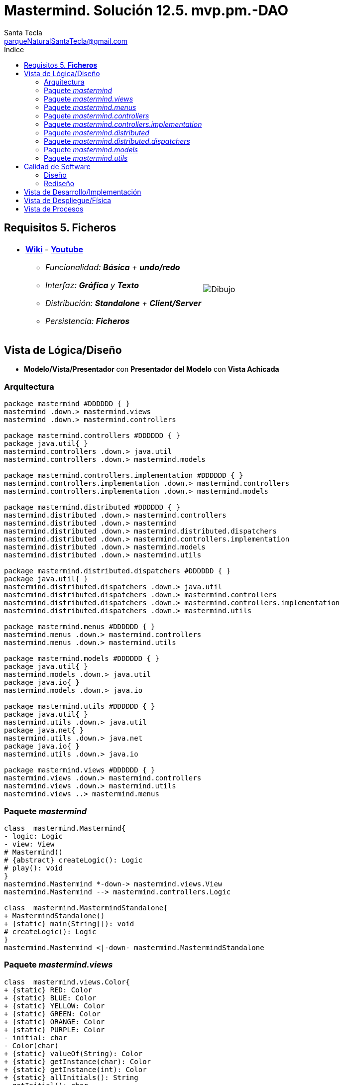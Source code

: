 = Mastermind. Solución 12.5. *mvp.pm.-DAO*
Santa Tecla <parqueNaturalSantaTecla@gmail.com>
:toc-title: Índice
:toc: left

:idprefix:
:idseparator: -
:imagesdir: images

== Requisitos 5. *Ficheros*

[cols="50,50"]
|===

a|
- link:https://en.wikipedia.org/wiki/Mastermind_(board_game)[*Wiki*] - link:https://www.youtube.com/watch?v=2-hTeg2M6GQ[*Youtube*]
* _Funcionalidad: **Básica** + **undo/redo**_
* _Interfaz: [line-through]*Gráfica* y **Texto**_
* _Distribución: **Standalone** + **Client/Server**_
* _Persistencia: [lime-background]#**Ficheros**#_

a|

image::Dibujo.jpg[]

|===


== Vista de Lógica/Diseño

- *Modelo/Vista/Presentador* con *Presentador del Modelo* con *Vista Achicada*

=== Arquitectura

[plantuml,arquitecturaVersion12,svg]

....

package mastermind #DDDDDD { } 
mastermind .down.> mastermind.views
mastermind .down.> mastermind.controllers 

package mastermind.controllers #DDDDDD { } 
package java.util{ }
mastermind.controllers .down.> java.util
mastermind.controllers .down.> mastermind.models

package mastermind.controllers.implementation #DDDDDD { } 
mastermind.controllers.implementation .down.> mastermind.controllers
mastermind.controllers.implementation .down.> mastermind.models

package mastermind.distributed #DDDDDD { } 
mastermind.distributed .down.> mastermind.controllers
mastermind.distributed .down.> mastermind
mastermind.distributed .down.> mastermind.distributed.dispatchers
mastermind.distributed .down.> mastermind.controllers.implementation
mastermind.distributed .down.> mastermind.models
mastermind.distributed .down.> mastermind.utils

package mastermind.distributed.dispatchers #DDDDDD { } 
package java.util{ }
mastermind.distributed.dispatchers .down.> java.util
mastermind.distributed.dispatchers .down.> mastermind.controllers
mastermind.distributed.dispatchers .down.> mastermind.controllers.implementation
mastermind.distributed.dispatchers .down.> mastermind.utils

package mastermind.menus #DDDDDD { } 
mastermind.menus .down.> mastermind.controllers
mastermind.menus .down.> mastermind.utils

package mastermind.models #DDDDDD { } 
package java.util{ }
mastermind.models .down.> java.util
package java.io{ }
mastermind.models .down.> java.io

package mastermind.utils #DDDDDD { } 
package java.util{ }
mastermind.utils .down.> java.util
package java.net{ }
mastermind.utils .down.> java.net
package java.io{ }
mastermind.utils .down.> java.io

package mastermind.views #DDDDDD { } 
mastermind.views .down.> mastermind.controllers
mastermind.views .down.> mastermind.utils
mastermind.views ..> mastermind.menus

....

=== Paquete _mastermind_

[plantuml,mastermindVersion12,svg]

....

class  mastermind.Mastermind{
- logic: Logic
- view: View
# Mastermind()
# {abstract} createLogic(): Logic
# play(): void
}
mastermind.Mastermind *-down-> mastermind.views.View
mastermind.Mastermind --> mastermind.controllers.Logic

class  mastermind.MastermindStandalone{
+ MastermindStandalone()
+ {static} main(String[]): void
# createLogic(): Logic
}
mastermind.Mastermind <|-down- mastermind.MastermindStandalone

....

=== Paquete _mastermind.views_

[plantuml,mastermindViewsVersion12,svg]

....

class  mastermind.views.Color{
+ {static} RED: Color
+ {static} BLUE: Color
+ {static} YELLOW: Color
+ {static} GREEN: Color
+ {static} ORANGE: Color
+ {static} PURPLE: Color
- initial: char
- Color(char)
+ {static} valueOf(String): Color
+ {static} getInstance(char): Color
+ {static} getInstance(int): Color
+ {static} allInitials(): String
~ getInitial(): char
}
mastermind.views.Color ..> mastermind.views.Color

class  mastermind.views.Error{
+ {static} DUPLICATED: Error
+ {static} WRONG_CHARACTERS: Error
+ {static} WRONG_LENGTH: Error
- message: String
- Error(String)
+ {static} valueOf(String): Error
~ getMessage(): String
}
mastermind.views.Error ..> mastermind.views.Error
mastermind.views.Error ..> mastermind.views.Color

class  mastermind.views.GameView{
~ gameController: GameController
~ GameView(GameController)
~ writeln(): void
}
mastermind.utils.WithConsoleView <|-down- mastermind.views.GameView
mastermind.views.GameView *-down-> mastermind.controllers.GameController
mastermind.views.GameView *-down-> mastermind.views.SecretCombinationView
mastermind.views.GameView *-down-> mastermind.views.ProposedCombinationView
mastermind.views.GameView *-down-> mastermind.views.ResultView
mastermind.views.GameView ..> mastermind.views.Message

class  mastermind.views.Message{
+ {static} TURN: Message
+ {static} SECRET: Message
+ {static} RESUME: Message
+ {static} SAVE: Message
+ {static} RESULT: Message
+ {static} PROPOSED_COMBINATION: Message
+ {static} TITLE: Message
+ {static} WINNER: Message
+ {static} LOOSER: Message
+ {static} OPTION: Message
+ {static} PROPOSE_COMMAND: Message
+ {static} UNDO_COMMAND: Message
+ {static} REDO_COMMAND: Message
+ {static} NEWGAME_COMMAND: Message
+ {static} EXIT_COMMAND: Message
+ {static} OPENGAME_COMMAND: Message
+ {static} NAME: Message
- message: String
- Message(String)
+ {static} valueOf(String): Message
+ getMessage(): String
}
mastermind.views.Message ..> mastermind.views.Message

class  mastermind.views.PlayView{
~ PlayView()
~ interact(PlayController): void
}
mastermind.utils.WithConsoleView <|-down- mastermind.views.PlayView
mastermind.views.PlayView ..> mastermind.controllers.PlayController
mastermind.views.PlayView ..> mastermind.views.GameView
mastermind.views.PlayView..> mastermind.views.Message

class  mastermind.views.ProposedCombinationView{
- {static} ERROR_CODE: int
~ ProposedCombinationView()
~ write(int[]): void
~ read(): int[]
}
mastermind.utils.WithConsoleView <|-down- mastermind.views.ProposedCombinationView
mastermind.views.ProposedCombinationView..> mastermind.views.Color
mastermind.views.ProposedCombinationView..> mastermind.views.Message

class  mastermind.views.ResultView{
~ ResultView()
~ writeln(int[]): void
}
mastermind.utils.WithConsoleView <|-down- mastermind.views.ResultView
mastermind.views.ResultView..> mastermind.views.Message

class  mastermind.views.ResumeView{
~ ResumeView()
~ interact(ResumeController): void
}
mastermind.views.ResumeView ..> mastermind.controllers.ResumeController
mastermind.views.ResumeView..> mastermind.views.Message

class  mastermind.views.SaveView{
~ SaveView()
~ interact(SaveController): void
}
mastermind.utils.WithConsoleView <|-down- mastermind.views.SaveView
mastermind.views.SaveView ..> mastermind.controllers.SaveController
mastermind.views.SaveView..> mastermind.views.Message

class  mastermind.views.SecretCombinationView{
~ SecretCombinationView()
~ writeln(int): void
}
mastermind.utils.WithConsoleView <|-down- mastermind.views.SecretCombinationView
mastermind.views.SecretCombinationView..> mastermind.views.Message

class  mastermind.views.StartView{
~ StartView()
~ interact(StartController): void
}
mastermind.utils.WithConsoleView <|-down- mastermind.views.StartView
mastermind.views.StartView ..> mastermind.controllers.StartController
mastermind.views.StartView..> mastermind.views.Message

class  mastermind.views.View{
- startView: StartView
- playView: PlayView
- saveView: SaveView
- resumeView: ResumeView
+ View()
+ visit(PlayController): void
+ visit(SaveController): void
+ visit(ResumeController): void
+ visit(StartController): void
+ interact(AcceptorController): void
}
mastermind.controllers.ControllersVisitor <|-down- mastermind.views.View
mastermind.views.View *-down-> mastermind.views.PlayView
mastermind.views.View *-down-> mastermind.views.StartView
mastermind.views.View *-down-> mastermind.views.SaveView
mastermind.views.View *-down-> mastermind.views.ResumeView
mastermind.views.View ..> mastermind.controllers.AcceptorController

....

=== Paquete _mastermind.menus_

[plantuml,mastermindMenu,svg]

....

class  mastermind.menus.Command{
# acceptorController: AcceptorController
# Command(AcceptorController, String)
}
mastermind.utils.Command <|-down- mastermind.menus.Command
mastermind.menus.Command *-down-> mastermind.controllers.AcceptorController

class  mastermind.menus.ExitCommand{
# ExitCommand(PlayController)
# execute(): void
# isActive(): boolean
}
mastermind.menus.Command <|-down- mastermind.menus.ExitCommand
mastermind.menus.ExitCommand ..> mastermind.controllers.PlayController

class  mastermind.menus.GameSelectCommand{
# GameSelectCommand(StartController, String)
# execute(): void
# isActive(): boolean
}
mastermind.menus.Command <|-down- mastermind.menus.GameSelectCommand
mastermind.menus.GameSelectCommand ..> mastermind.controllers.StartController

class  mastermind.menus.GameSelectMenu{
~ GameSelectMenu(StartController)
}
mastermind.utils.Menu <|-down- mastermind.menus.GameSelectMenu
mastermind.menus.GameSelectMenu ..> mastermind.controllers.StartController
mastermind.menus.GameSelectMenu *-down-> mastermind.menus.GameSelectCommand

class  mastermind.menus.NewGameCommand{
# NewGameCommand(StartController)
# execute(): void
# isActive(): boolean
}
mastermind.menus.Command <|-down- mastermind.menus.NewGameCommand
mastermind.menus.NewGameCommand ..> mastermind.controllers.StartController

class  mastermind.menus.OpenGameCommand{
# OpenGameCommand(StartController)
# execute(): void
# isActive(): boolean
}
mastermind.menus.Command <|-down- mastermind.menus.OpenGameCommand
mastermind.menus.OpenGameCommand ..> mastermind.controllers.StartController

class  mastermind.menus.PlayMenu{
+ PlayMenu(PlayController)
}
mastermind.utils.Menu <|-down- mastermind.menus.PlayMenu
mastermind.menus.PlayMenu ..> mastermind.controllers.PlayController
mastermind.menus.PlayMenu*-down-> mastermind.menus.RedoCommand
mastermind.menus.PlayMenu*-down-> mastermind.menus.UndoCommand
mastermind.menus.PlayMenu*-down-> mastermind.menus.ProposeCommand
mastermind.menus.PlayMenu*-down-> mastermind.menus.ExitCommand

class  mastermind.menus.ProposeCommand{
~ ProposeCommand(PlayController)
# execute(): void
# isActive(): boolean
}
mastermind.menus.Command <|-down- mastermind.menus.ProposeCommand
mastermind.menus.ProposeCommand ..> mastermind.controllers.PlayController

class  mastermind.menus.RedoCommand{
~ RedoCommand(PlayController)
# execute(): void
# isActive(): boolean
}
mastermind.menus.Command <|-down- mastermind.menus.RedoCommand
mastermind.menus.RedoCommand ..> mastermind.controllers.PlayController

class  mastermind.menus.StartMenu{
+ StartMenu(StartController)
}
mastermind.utils.Menu <|-down- mastermind.menus.StartMenu
mastermind.menus.StartMenu ..> mastermind.controllers.StartController
mastermind.menus.StartMenu*-down-> mastermind.menus.NewGameCommand
mastermind.menus.StartMenu*-down-> mastermind.menus.OpenGameCommand

class  mastermind.menus.UndoCommand{
~ UndoCommand(PlayController)
# execute(): void
# isActive(): boolean
}
mastermind.menus.Command <|-down- mastermind.menus.UndoCommand
mastermind.menus.UndoCommand ..> mastermind.controllers.PlayController

....

=== Paquete _mastermind.controllers_

[plantuml,mastermindControllers,svg]

....

class  mastermind.controllers.AcceptorController{
~ AcceptorController(Session)
+ {abstract} accept(ControllersVisitor): void
}
mastermind.controllers.Controller <|-down- mastermind.controllers.AcceptorController
mastermind.controllers.AcceptorController ..> mastermind.controllers.ControllersVisitor

class  mastermind.controllers.Controller{
# session: Session
~ Controller(Session)
+ getName(): String
+ setName(String): void
+ getWidth(): int
+ getValueState(): StateValue
}
mastermind.controllers.Controller *-down-> mastermind.models.Session
mastermind.controllers.Controller ..> mastermind.models.StateValue

class  mastermind.controllers.ControllersVisitor{
+ {abstract} visit(ResumeController): void
+ {abstract} visit(SaveController): void
+ {abstract} visit(PlayController): void
+ {abstract} visit(StartController): void
}
mastermind.controllers.ControllersVisitor ..> mastermind.controllers.ResumeController
mastermind.controllers.ControllersVisitor ..> mastermind.controllers.SaveController
mastermind.controllers.ControllersVisitor ..> mastermind.controllers.StartController
mastermind.controllers.ControllersVisitor ..> mastermind.controllers.PlayController

class  mastermind.controllers.ExitController{
+ ExitController(Session)
+ next(): void
}
mastermind.controllers.Controller <|-down- mastermind.controllers.ExitController

class  mastermind.controllers.GameController{
~ GameController(Session)
+ {abstract} accept(ControllersVisitor): void
+ {abstract} getAllCodes(): int[][][]
+ {abstract} isWinner(): boolean
+ {abstract} isLooser(): boolean
+ {abstract} getTurn(): int
}
mastermind.controllers.AcceptorController <|-down- mastermind.controllers.GameController
mastermind.controllers.GameController ..> mastermind.models.Session

class  mastermind.controllers.Logic{
# session: Session
# acceptorControllers: Map<StateValue, AcceptorController>
# Logic()
+ getController(): AcceptorController
}
mastermind.controllers.Logic *-down-> mastermind.models.Session
mastermind.controllers.Logic *-down-> mastermind.models.StateValue
mastermind.controllers.Logic *-down-> java.util.Map
mastermind.controllers.Logic --> mastermind.controllers.AcceptorController

class  mastermind.controllers.PlayController{
# PlayController(Session)
+ {abstract} next(): void
+ accept(ControllersVisitor): void
+ {abstract} proposeCombination(int[]): int
+ {abstract} redo(): void
+ {abstract} undoable(): boolean
+ {abstract} redoable(): boolean
+ {abstract} undo(): void
}
mastermind.controllers.GameController <|-down- mastermind.controllers.PlayController
mastermind.controllers.PlayController ..> mastermind.controllers.ControllersVisitor

class  mastermind.controllers.ProposalController{
+ {static} NO_ERROR: int
+ ProposalController(Session)
+ proposeCombination(int[]): int
+ getAllCodes(): int[][][]
+ isWinner(): boolean
+ isLooser(): boolean
+ getTurn(): int
}
mastermind.controllers.Controller <|-down- mastermind.controllers.ProposalController

class  mastermind.controllers.RedoController{
+ RedoController(Session)
+ redo(): void
+ redoable(): boolean
}
mastermind.controllers.Controller <|-down- mastermind.controllers.RedoController

class  mastermind.controllers.ResumeController{
+ ResumeController(Session)
+ accept(ControllersVisitor): void
+ {abstract} resume(boolean): void
}
mastermind.controllers.AcceptorController <|-down- mastermind.controllers.ResumeController
mastermind.controllers.ResumeController ..> mastermind.models.Session

class  mastermind.controllers.SaveController{
+ SaveController(Session)
+ {abstract} next(): void
+ accept(ControllersVisitor): void
+ {abstract} save(): void
+ {abstract} save(String): void
+ {abstract} exists(String): boolean
+ {abstract} hasName(): boolean
}
mastermind.controllers.AcceptorController <|-down- mastermind.controllers.SaveController
mastermind.controllers.SaveController ..> mastermind.models.Session

class  mastermind.controllers.StartController{
+ StartController(Session)
+ accept(ControllersVisitor): void
+ {abstract} start(): void
+ {abstract} start(String): void
+ {abstract} getGamesNames(): String[]
}
mastermind.controllers.GameController <|-down- mastermind.controllers.StartController
mastermind.controllers.StartController ..> mastermind.controllers.ControllersVisitor

class  mastermind.controllers.UndoController{
+ UndoController(Session)
+ undoable(): boolean
+ undo(): void
}
mastermind.controllers.Controller <|-down- mastermind.controllers.UndoController

....

=== Paquete _mastermind.controllers.implementation_

[plantuml,mastermindControllersImplementation,svg]

....

class  mastermind.controllers.implementation.LogicImplementation{
# startControllerImplementation: StartControllerImplementation
# playControllerImplementation: PlayControllerImplementation
# saveControllerImplementation: SaveControllerImplementation
# resumeControllerImplementation: ResumeControllerImplementation
+ LogicImplementation()
}
mastermind.controllers.Logic <|-down- mastermind.controllers.implementation.LogicImplementation
mastermind.controllers.implementation.LogicImplementation *-down-> mastermind.controllers.implementation.SaveControllerImplementation
mastermind.controllers.implementation.LogicImplementation *-down-> mastermind.controllers.implementation.StartControllerImplementation
mastermind.controllers.implementation.LogicImplementation *-down-> mastermind.controllers.implementation.ResumeControllerImplementation
mastermind.controllers.implementation.LogicImplementation *-down-> mastermind.controllers.implementation.PlayControllerImplementation

class  mastermind.controllers.implementation.PlayControllerImplementation{
- proposalController: ProposalController
- undoController: UndoController
- redoController: RedoController
- exitController: ExitController
~ PlayControllerImplementation(Session)
+ next(): void
+ proposeCombination(int[]): int
+ redo(): void
+ getAllCodes(): int[][][]
+ undoable(): boolean
+ isWinner(): boolean
+ redoable(): boolean
+ isLooser(): boolean
+ getTurn(): int
+ undo(): void
}
mastermind.controllers.PlayController <|-down- mastermind.controllers.implementation.PlayControllerImplementation
mastermind.controllers.implementation.PlayControllerImplementation *-down-> mastermind.controllers.RedoController
mastermind.controllers.implementation.PlayControllerImplementation *-down-> mastermind.controllers.UndoController
mastermind.controllers.implementation.PlayControllerImplementation *-down-> mastermind.controllers.ProposalController
mastermind.controllers.implementation.PlayControllerImplementation *-down-> mastermind.controllers.ExitController
mastermind.controllers.implementation.PlayControllerImplementation ..> mastermind.models.Session

class  mastermind.controllers.implementation.ResumeControllerImplementation{
~ ResumeControllerImplementation(Session)
+ resume(boolean): void
}
mastermind.controllers.ResumeController <|-down- mastermind.controllers.implementation.ResumeControllerImplementation

class  mastermind.controllers.implementation.SaveControllerImplementation{
~ SaveControllerImplementation(Session)
+ next(): void
+ save(): void
+ save(String): void
+ exists(String): boolean
+ hasName(): boolean
}
mastermind.controllers.SaveController <|-down- mastermind.controllers.implementation.SaveControllerImplementation

class  mastermind.controllers.implementation.StartControllerImplementation{
~ StartControllerImplementation(Session)
+ start(String): void
+ start(): void
+ getGamesNames(): String[]
+ getAllCodes(): int[][][]
+ isWinner(): boolean
+ isLooser(): boolean
+ getTurn(): int
}
mastermind.controllers.StartController <|-down- mastermind.controllers.implementation.StartControllerImplementation
mastermind.controllers.implementation.StartControllerImplementation ..> mastermind.models.Session

....

=== Paquete _mastermind.distributed_

[plantuml,mastermindDistributed,svg]

....

class  mastermind.distributed.FrameType{
+ {static} START: FrameType
+ {static} STATE: FrameType
+ {static} UNDO: FrameType
+ {static} REDO: FrameType
+ {static} UNDOABLE: FrameType
+ {static} REDOABLE: FrameType
+ {static} WINNER: FrameType
+ {static} LOOSER: FrameType
+ {static} TURN: FrameType
+ {static} ALLCODES: FrameType
+ {static} PROPOSECOMBINATION: FrameType
+ {static} WIDTH: FrameType
+ {static} RESUME: FrameType
+ {static} EXISTS: FrameType
+ {static} HAS_NAME: FrameType
+ {static} SAVE: FrameType
+ {static} NEXT: FrameType
+ {static} CLOSE: FrameType
+ {static} START_NAME: FrameType
+ {static} TITLES: FrameType
+ {static} GET_TITLE: FrameType
+ {static} SET_TITLE: FrameType
+ {static} SAVE_NAMED: FrameType
- FrameType()
+ {static} valueOf(String): FrameType
+ {static} parser(String): FrameType
}
mastermind.distributed.FrameType ..> mastermind.distributed.FrameType

class  mastermind.distributed.LogicImplementationServer{
+ LogicImplementationServer()
+ createDispatchers(DispatcherPrototype): void
}
mastermind.controllers.implementation.LogicImplementation <|-down- mastermind.distributed.LogicImplementationServer
mastermind.distributed.LogicImplementationServer ..> mastermind.distributed.dispatchers.DispatcherPrototype

class  mastermind.distributed.LogicProxy{
- tcpip: TCPIP
+ LogicProxy()
+ close(): void
}
mastermind.controllers.Logic <|-down- mastermind.distributed.LogicProxy
mastermind.distributed.LogicProxy *-down-> mastermind.utils.TCPIP
mastermind.distributed.LogicProxy *-down-> mastermind.distributed.SessionProxy
mastermind.distributed.LogicProxy *-down-> mastermind.distributed.StartControllerProxy
mastermind.distributed.LogicProxy *-down-> mastermind.distributed.PlayControllerProxy
mastermind.distributed.LogicProxy *-down-> mastermind.distributed.SaveControllerProxy
mastermind.distributed.LogicProxy *-down-> mastermind.distributed.ResumeControllerProxy

class  mastermind.distributed.MastermindClient{
- logicProxy: LogicProxy
+ MastermindClient()
+ {static} main(String[]): void
# createLogic(): Logic
# play(): void
}
mastermind.Mastermind <|-down- mastermind.distributed.MastermindClient
mastermind.distributed.MastermindClient *-down-> mastermind.distributed.LogicProxy

class  mastermind.distributed.MastermindServer{
- dispatcherPrototype: DispatcherPrototype
- logic: LogicImplementationServer
- MastermindServer()
+ {static} main(String[]): void
- serve(): void
}
mastermind.distributed.MastermindServer *-down-> mastermind.distributed.LogicImplementationServer
mastermind.distributed.MastermindServer *-down-> mastermind.distributed.dispatchers.DispatcherPrototype

class  mastermind.distributed.PlayControllerProxy{
- tcpip: TCPIP
~ PlayControllerProxy(TCPIP, Session)
+ next(): void
+ proposeCombination(int[]): int
+ redo(): void
+ getAllCodes(): int[][][]
+ undoable(): boolean
+ isWinner(): boolean
+ redoable(): boolean
+ isLooser(): boolean
+ getTurn(): int
+ undo(): void
}
mastermind.controllers.PlayController <|-down- mastermind.distributed.PlayControllerProxy
mastermind.distributed.PlayControllerProxy *-down-> mastermind.utils.TCPIP
mastermind.distributed.PlayControllerProxy ..> mastermind.models.Session

class  mastermind.distributed.ResumeControllerProxy{
- tcpip: TCPIP
~ ResumeControllerProxy(TCPIP, Session)
+ resume(boolean): void
}
mastermind.controllers.ResumeController <|-down- mastermind.distributed.ResumeControllerProxy
mastermind.distributed.ResumeControllerProxy *-down-> mastermind.utils.TCPIP

class  mastermind.distributed.SaveControllerProxy{
- tcpip: TCPIP
~ SaveControllerProxy(TCPIP, Session)
+ next(): void
+ save(): void
+ save(String): void
+ exists(String): boolean
+ hasName(): boolean
}
mastermind.controllers.SaveController <|-down- mastermind.distributed.SaveControllerProxy
mastermind.distributed.SaveControllerProxy *-down-> mastermind.utils.TCPIP

class  mastermind.distributed.SessionProxy{
- tcpip: TCPIP
~ SessionProxy(TCPIP)
+ getName(): String
+ setName(String): void
+ getWidth(): int
+ getValueState(): StateValue
}
mastermind.models.Session <|-down- mastermind.distributed.SessionProxy
mastermind.distributed.SessionProxy *-down-> mastermind.utils.TCPIP

class  mastermind.distributed.StartControllerProxy{
- tcpip: TCPIP
~ StartControllerProxy(Session, TCPIP)
+ start(String): void
+ start(): void
+ getGamesNames(): String[]
+ getAllCodes(): int[][][]
+ isWinner(): boolean
+ isLooser(): boolean
+ getTurn(): int
}
mastermind.controllers.StartController <|-down- mastermind.distributed.StartControllerProxy
mastermind.distributed.StartControllerProxy *-down-> mastermind.utils.TCPIP
mastermind.distributed.StartControllerProxy ..> mastermind.models.Session

....

=== Paquete _mastermind.distributed.dispatchers_

[plantuml,mastermindDistributedDispatchers,svg]

....

class  mastermind.distributed.dispatchers.AllCodesDispatcher{
+ AllCodesDispatcher(PlayControllerImplementation)
+ dispatch(): void
}
mastermind.distributed.dispatchers.Dispatcher <|-down- mastermind.distributed.dispatchers.AllCodesDispatcher
mastermind.distributed.dispatchers.AllCodesDispatcher ..> mastermind.controllers.implementation.PlayControllerImplementation

class  mastermind.distributed.dispatchers.Dispatcher{
# acceptorController: AcceptorController
# tcpip: TCPIP
+ Dispatcher(AcceptorController)
+ {abstract} dispatch(): void
+ associate(TCPIP): void
}
mastermind.distributed.dispatchers.Dispatcher *-down-> mastermind.controllers.AcceptorController
mastermind.distributed.dispatchers.Dispatcher --> mastermind.utils.TCPIP

class  mastermind.distributed.dispatchers.DispatcherPrototype{
- tcpip: TCPIP
- dispatcherMap: Map<FrameType, Dispatcher>
+ DispatcherPrototype()
+ add(Dispatcher, FrameType): void
+ dispatch(FrameType): void
+ serve(): void
}
mastermind.distributed.dispatchers.DispatcherPrototype *-down-> java.util.Map
mastermind.distributed.dispatchers.DispatcherPrototype *-down-> mastermind.utils.TCPIP
mastermind.distributed.dispatchers.DispatcherPrototype --> mastermind.distributed.dispatchers.Dispatcher
mastermind.distributed.dispatchers.DispatcherPrototype --> mastermind.distributed.FrameType

class  mastermind.distributed.dispatchers.ExistsDispatcher{
+ ExistsDispatcher(SaveControllerImplementation)
+ dispatch(): void
}
mastermind.distributed.dispatchers.Dispatcher <|-down- mastermind.distributed.dispatchers.ExistsDispatcher
mastermind.distributed.dispatchers.ExistsDispatcher ..> mastermind.controllers.implementation.SaveControllerImplementation

class  mastermind.distributed.dispatchers.GetTitleDispatcher{
+ GetTitleDispatcher(SaveControllerImplementation)
+ dispatch(): void
}
mastermind.distributed.dispatchers.Dispatcher <|-down- mastermind.distributed.dispatchers.GetTitleDispatcher
mastermind.distributed.dispatchers.GetTitleDispatcher ..> mastermind.controllers.implementation.SaveControllerImplementation

class  mastermind.distributed.dispatchers.HasNameDispatcher{
+ HasNameDispatcher(SaveControllerImplementation)
+ dispatch(): void
}
mastermind.distributed.dispatchers.Dispatcher <|-down- mastermind.distributed.dispatchers.HasNameDispatcher
mastermind.distributed.dispatchers.HasNameDispatcher ..> mastermind.controllers.implementation.SaveControllerImplementation

class  mastermind.distributed.dispatchers.LooserDispatcher{
+ LooserDispatcher(PlayControllerImplementation)
+ dispatch(): void
}
mastermind.distributed.dispatchers.Dispatcher <|-down- mastermind.distributed.dispatchers.LooserDispatcher
mastermind.distributed.dispatchers.LooserDispatcher ..> mastermind.controllers.implementation.PlayControllerImplementation

class  mastermind.distributed.dispatchers.NextDispatcher{
+ NextDispatcher(PlayControllerImplementation)
+ dispatch(): void
}
mastermind.distributed.dispatchers.Dispatcher <|-down- mastermind.distributed.dispatchers.NextDispatcher
mastermind.distributed.dispatchers.NextDispatcher ..> mastermind.controllers.implementation.PlayControllerImplementation

class  mastermind.distributed.dispatchers.ProposeCombinationDispatcher{
+ ProposeCombinationDispatcher(PlayControllerImplementation)
+ dispatch(): void
}
mastermind.distributed.dispatchers.Dispatcher <|-down- mastermind.distributed.dispatchers.ProposeCombinationDispatcher
mastermind.distributed.dispatchers.ProposeCombinationDispatcher ..> mastermind.controllers.implementation.PlayControllerImplementation

class  mastermind.distributed.dispatchers.RedoableDispatcher{
+ RedoableDispatcher(PlayControllerImplementation)
+ dispatch(): void
}
mastermind.distributed.dispatchers.Dispatcher <|-down- mastermind.distributed.dispatchers.RedoableDispatcher
mastermind.distributed.dispatchers.RedoableDispatcher ..> mastermind.controllers.implementation.PlayControllerImplementation

class  mastermind.distributed.dispatchers.RedoDispatcher{
+ RedoDispatcher(PlayControllerImplementation)
+ dispatch(): void
}
mastermind.distributed.dispatchers.Dispatcher <|-down- mastermind.distributed.dispatchers.RedoDispatcher
mastermind.distributed.dispatchers.RedoDispatcher ..> mastermind.controllers.implementation.PlayControllerImplementation

class  mastermind.distributed.dispatchers.ResumeDispatcher{
+ ResumeDispatcher(ResumeControllerImplementation)
+ dispatch(): void
}
mastermind.distributed.dispatchers.Dispatcher <|-down- mastermind.distributed.dispatchers.ResumeDispatcher
mastermind.distributed.dispatchers.ResumeDispatcher ..> mastermind.controllers.implementation.ResumeControllerImplementation

class  mastermind.distributed.dispatchers.SaveDispatcher{
+ SaveDispatcher(SaveControllerImplementation)
+ dispatch(): void
}
mastermind.distributed.dispatchers.Dispatcher <|-down- mastermind.distributed.dispatchers.SaveDispatcher
mastermind.distributed.dispatchers.SaveDispatcher ..> mastermind.controllers.implementation.SaveControllerImplementation

class  mastermind.distributed.dispatchers.SaveNamedDispatcher{
+ SaveNamedDispatcher(SaveControllerImplementation)
+ dispatch(): void
}
mastermind.distributed.dispatchers.Dispatcher <|-down- mastermind.distributed.dispatchers.SaveNamedDispatcher
mastermind.distributed.dispatchers.SaveNamedDispatcher ..> mastermind.controllers.implementation.SaveControllerImplementation

class  mastermind.distributed.dispatchers.SetTitleDispatcher{
+ SetTitleDispatcher(SaveControllerImplementation)
+ dispatch(): void
}
mastermind.distributed.dispatchers.Dispatcher <|-down- mastermind.distributed.dispatchers.SetTitleDispatcher
mastermind.distributed.dispatchers.SetTitleDispatcher ..> mastermind.controllers.implementation.SaveControllerImplementation

class  mastermind.distributed.dispatchers.StartDispatcher{
+ StartDispatcher(StartControllerImplementation)
+ dispatch(): void
}
mastermind.distributed.dispatchers.Dispatcher <|-down- mastermind.distributed.dispatchers.StartDispatcher
mastermind.distributed.dispatchers.StartDispatcher ..> mastermind.controllers.implementation.StartControllerImplementation

class  mastermind.distributed.dispatchers.StartNameDispatcher{
+ StartNameDispatcher(StartControllerImplementation)
+ dispatch(): void
}
mastermind.distributed.dispatchers.Dispatcher <|-down- mastermind.distributed.dispatchers.StartNameDispatcher
mastermind.distributed.dispatchers.StartNameDispatcher ..> mastermind.controllers.implementation.StartControllerImplementation

class  mastermind.distributed.dispatchers.StateDispatcher{
+ StateDispatcher(PlayControllerImplementation)
+ dispatch(): void
}
mastermind.distributed.dispatchers.Dispatcher <|-down- mastermind.distributed.dispatchers.StateDispatcher
mastermind.distributed.dispatchers.StateDispatcher ..> mastermind.controllers.implementation.PlayControllerImplementation

class  mastermind.distributed.dispatchers.TitlesDispatcher{
+ TitlesDispatcher(StartControllerImplementation)
+ dispatch(): void
}
mastermind.distributed.dispatchers.Dispatcher <|-down- mastermind.distributed.dispatchers.TitlesDispatcher
mastermind.distributed.dispatchers.TitlesDispatcher ..> mastermind.controllers.implementation.StartControllerImplementation

class  mastermind.distributed.dispatchers.TurnDispatcher{
+ TurnDispatcher(PlayControllerImplementation)
+ dispatch(): void
}
mastermind.distributed.dispatchers.Dispatcher <|-down- mastermind.distributed.dispatchers.TurnDispatcher
mastermind.distributed.dispatchers.TurnDispatcher ..> mastermind.controllers.implementation.PlayControllerImplementation

class  mastermind.distributed.dispatchers.UndoableDispatcher{
+ UndoableDispatcher(PlayControllerImplementation)
+ dispatch(): void
}
mastermind.distributed.dispatchers.Dispatcher <|-down- mastermind.distributed.dispatchers.UndoableDispatcher
mastermind.distributed.dispatchers.UndoableDispatcher ..> mastermind.controllers.implementation.PlayControllerImplementation

class  mastermind.distributed.dispatchers.UndoDispatcher{
+ UndoDispatcher(PlayControllerImplementation)
+ dispatch(): void
}
mastermind.distributed.dispatchers.Dispatcher <|-down- mastermind.distributed.dispatchers.UndoDispatcher
mastermind.distributed.dispatchers.UndoDispatcher ..> mastermind.controllers.implementation.PlayControllerImplementation

class  mastermind.distributed.dispatchers.WidthDispatcher{
+ WidthDispatcher(PlayControllerImplementation)
+ dispatch(): void
}
mastermind.distributed.dispatchers.Dispatcher <|-down- mastermind.distributed.dispatchers.WidthDispatcher
mastermind.distributed.dispatchers.WidthDispatcher ..> mastermind.controllers.implementation.PlayControllerImplementation

class  mastermind.distributed.dispatchers.WinnerDispatcher{
+ WinnerDispatcher(PlayControllerImplementation)
+ dispatch(): void
}
mastermind.distributed.dispatchers.Dispatcher <|-down- mastermind.distributed.dispatchers.WinnerDispatcher
mastermind.distributed.dispatchers.WinnerDispatcher ..> mastermind.controllers.implementation.PlayControllerImplementation

....

=== Paquete _mastermind.models_

[plantuml,mastermindModelsVersion12,svg]

....

class  mastermind.models.Color{
+ {static} RED: Color
+ {static} BLUE: Color
+ {static} YELLOW: Color
+ {static} GREEN: Color
+ {static} ORANGE: Color
+ {static} PURPLE: Color
- Color()
+ {static} valueOf(String): Color
~ {static} length(): int
~ {static} getInstance(int): Color
}

class  mastermind.models.Combination{
- {static} WIDTH: int
# colors: List<Color>
# Combination()
~ load(BufferedReader): void
~ save(FileWriter): void
+ {static} getWidth(): int
}
mastermind.models.Combination *-down-> java.util.List
mastermind.models.Combination *-down-> mastermind.models.Color
mastermind.models.Combination ..> java.io.FileWriter
mastermind.models.Combination ..> java.io.BufferedReader

class  mastermind.models.Error{
+ {static} DUPLICATED: Error
+ {static} WRONG_CHARACTERS: Error
+ {static} WRONG_LENGTH: Error
- Error()
+ {static} valueOf(String): Error
}

class  mastermind.models.Game{
- {static} MAX_LONG: int
- secretCombination: SecretCombination
- proposedCombinations: List<ProposedCombination>
- results: List<Result>
- turn: int
~ Game()
+ toString(): String
~ clear(): void
~ load(BufferedReader): void
~ save(FileWriter): void
~ set(Memento): void
~ proposeCombination(ProposedCombination): void
~ isWinner(): boolean
~ getCodes(): int[][][]
~ isLooser(): boolean
~ getTurn(): int
~ getWidth(): int
~ createMemento(): Memento
}
mastermind.models.Game *-down-> java.util.List
mastermind.models.Game *-down-> mastermind.models.SecretCombination
mastermind.models.Game *-down-> mastermind.models.Result
mastermind.models.Game --> mastermind.models.ProposedCombination
mastermind.models.Game ..> mastermind.models.Memento
mastermind.models.Game ..> java.io.FileWriter
mastermind.models.Game ..> java.io.BufferedReader

class  mastermind.models.Memento{
- proposedCombinations: List<ProposedCombination>
- results: List<Result>
- turn: int
~ Memento(int)
~ set(ProposedCombination, Result): void
~ getSize(): int
~ getResult(int): Result
~ getTurn(): int
~ getProposedCombination(int): ProposedCombination
}
mastermind.models.Memento *-down-> java.util.List
mastermind.models.Memento --> mastermind.models.Result
mastermind.models.Memento --> mastermind.models.ProposedCombination

class  mastermind.models.ProposedCombination{
+ ProposedCombination()
+ toString(): String
~ contains(Color): boolean
~ contains(int, Color): boolean
+ {static} getInstance(int[]): ProposedCombination
~ copy(): ProposedCombination
+ {static} isValid(int[]): Error
~ getCodes(): int[]
~ setCodes(int[]): void
}
mastermind.models.Combination <|-down- mastermind.models.ProposedCombination
mastermind.models.ProposedCombination ..> mastermind.models.Error

class  mastermind.models.Registry{
- mementoList: ArrayList<Memento>
- game: Game
- firstPrevious: int
~ Registry(Game)
~ reset(): void
~ redo(Game): void
~ undoable(): boolean
~ redoable(): boolean
~ undo(Game): void
~ registry(): void
}
mastermind.models.Registry *-down-> mastermind.models.Memento
mastermind.models.Registry *-down-> java.util.ArrayList
mastermind.models.Registry --> mastermind.models.Game

class  mastermind.models.Result{
- blacks: int
- whites: int
~ Result()
~ Result(int, int)
+ toString(): String
~ load(BufferedReader): void
~ save(FileWriter): void
~ copy(): Result
~ isWinner(): boolean
~ getCodes(): int[]
~ getWhites(): int
~ getBlacks(): int
}
mastermind.models.Result ..> java.io.FileWriter
mastermind.models.Result ..> mastermind.models.Result
mastermind.models.Result ..> java.io.BufferedReader

class  mastermind.models.SecretCombination{
~ SecretCombination()
+ toString(): String
+ load(BufferedReader): void
~ getResult(ProposedCombination): Result
}
mastermind.models.Combination <|-down- mastermind.models.SecretCombination
mastermind.models.SecretCombination ..> mastermind.models.Result
mastermind.models.SecretCombination ..> mastermind.models.ProposedCombination

class  mastermind.models.Session{
+ {abstract} getName(): String
+ {abstract} setName(String): void
+ {abstract} getWidth(): int
+ {abstract} getValueState(): StateValue
}
mastermind.models.Session ..> mastermind.models.StateValue

class  mastermind.models.SessionImplementation{
+ {static} EXTENSION: String
+ {static} DIRECTORY: String
- {static} directory: File
- state: State
- game: Game
- registry: Registry
- name: String
+ SessionImplementation()
+ getName(): String
+ next(): void
+ load(String): void
+ resume(): void
+ setName(String): void
+ save(): void
+ save(String): void
+ exists(String): boolean
+ hasName(): boolean
+ proposeCombination(ProposedCombination): void
+ redo(): void
+ getGamesNames(): String[]
+ undoable(): boolean
+ isWinner(): boolean
+ getCodes(): int[][][]
+ redoable(): boolean
+ isLooser(): boolean
+ getTurn(): int
+ undo(): void
+ getWidth(): int
+ getValueState(): StateValue
}
mastermind.models.Session <|-down- mastermind.models.SessionImplementation
mastermind.models.SessionImplementation *-down-> mastermind.models.Registry
mastermind.models.SessionImplementation *-down-> mastermind.models.State
mastermind.models.SessionImplementation *-down-> java.io.File
mastermind.models.SessionImplementation *-down-> mastermind.models.Game
mastermind.models.SessionImplementation ..> mastermind.models.ProposedCombination

class  mastermind.models.State{
- stateValue: StateValue
+ State()
+ next(): void
+ reset(): void
+ getValueState(): StateValue
+ setStateValue(StateValue): void
}
mastermind.models.State --> mastermind.models.StateValue

class  mastermind.models.StateValue{
+ {static} INITIAL: StateValue
+ {static} IN_GAME: StateValue
+ {static} SAVING: StateValue
+ {static} FINAL: StateValue
+ {static} EXIT: StateValue
- StateValue()
+ {static} valueOf(String): StateValue
}

....

=== Paquete _mastermind.utils_

[plantuml,mastermindUtilsVersion12,svg]

....

class  mastermind.utils.ClosedInterval{
- min: int
- max: int
+ ClosedInterval(int, int)
+ includes(int): boolean
}

class  mastermind.utils.Command{
# title: String
# Command(String)
# {abstract} execute(): void
# {abstract} isActive(): boolean
~ getTitle(): String
}
mastermind.utils.WithConsoleView <|-down- mastermind.utils.Command

class  mastermind.utils.Console{
- bufferedReader: BufferedReader
+ Console()
+ write(char): void
+ write(String): void
+ readInt(String): int
+ readChar(String): char
- writeError(String): void
+ readString(String): String
+ writeln(String): void
+ writeln(int): void
+ writeln(): void
}
mastermind.utils.Console *-down-> java.io.BufferedReader

class  mastermind.utils.Menu{
- commandList: ArrayList<Command>
+ Menu()
+ execute(): void
# addCommand(Command): void
}
mastermind.utils.WithConsoleView <|-down- mastermind.utils.Menu
mastermind.utils.Menu *-down-> java.util.ArrayList
mastermind.utils.Menu --> mastermind.utils.Command

class  mastermind.utils.TCPIP{
- serverSocket: ServerSocket
- socket: Socket
- out: PrintWriter
- in: BufferedReader
+ TCPIP(PrintWriter, BufferedReader, Socket)
+ TCPIP(PrintWriter, BufferedReader, ServerSocket, Socket)
+ close(): void
+ {static} createServerSocket(): TCPIP
+ {static} createClientSocket(): TCPIP
+ receiveBoolean(): boolean
+ send(int): void
+ send(boolean): void
+ send(String): void
+ receiveLine(): String
+ receiveInt(): int
}
mastermind.utils.TCPIP *-down-> java.net.ServerSocket
mastermind.utils.TCPIP *-down-> java.io.PrintWriter
mastermind.utils.TCPIP *-down-> java.net.Socket
mastermind.utils.TCPIP *-down-> java.io.BufferedReader
mastermind.utils.TCPIP ..> mastermind.utils.TCPIP

class  mastermind.utils.WithConsoleView{
# console: Console
# WithConsoleView()
}
mastermind.utils.WithConsoleView *-down-> mastermind.utils.Console

class  mastermind.utils.YesNoDialog{
- {static} AFIRMATIVE: char
- {static} NEGATIVE: char
- {static} QUESTION: String
- {static} MESSAGE: String
+ YesNoDialog()
+ read(String): boolean
- {static} isNegative(char): boolean
- {static} isAfirmative(char): boolean
}
mastermind.utils.WithConsoleView <|-down- mastermind.utils.YesNoDialog

....

== Calidad de Software

=== Diseño

- [red]#_**Alto Acoplamiento**: de los Modelos los a tecnologías de persistencia_#
- [red]#_**Baja Cohesión**: de los Modelos con gestión y persistencia_#
- [red]#_**Open/Close**: en los Modelos hay que cambiar el código de éstos con nuevas tecnologías de persistencia_#

=== Rediseño

- [red]#_**Clases Grandes**: de los Modelos con nuevas tecnologías de persistencia_#

== Vista de Desarrollo/Implementación

[plantuml,diagramaImplementacionStandalone,svg]
....

package "  "  as mastermind {
}
package "  "  as mastermind.controllers {
}
package "  "  as mastermind.controllers.implementation {
}
package "  "  as mastermind.models {
}
package "  "  as mastermind.views {
}
package "  "  as mastermind.utils {
}
package "  "  as java.io {
}
package "  "  as java.util {
}

[mastermind.jar] as jar

jar *--> mastermind
jar *--> mastermind.controllers
jar *--> mastermind.controllers.implementation
jar *--> mastermind.models
jar *--> mastermind.views
jar *--> mastermind.utils
jar *--> java.io
jar *--> java.util

....

[plantuml,diagramaImplementacionClient,svg]
....

package "  "  as mastermind {
}
package "  "  as mastermind.distributed {
}
package "  "  as mastermind.controllers {
}
package "  "  as mastermind.controllers.implementation {
}
package "  "  as mastermind.models {
}
package "  "  as mastermind.views {
}
package "  "  as mastermind.utils {
}
package "  "  as java.io {
}
package "  "  as java.util {
}

[mastermindClient.jar] as jarClient

jarClient *--> mastermind
jarClient *--> mastermind.distributed
jarClient *--> mastermind.controllers
jarClient *--> mastermind.controllers.implementation
jarClient *--> mastermind.models
jarClient *--> mastermind.views
jarClient *--> mastermind.utils
jarClient *--> java.io
jarClient *--> java.util

....

[plantuml,diagramaImplementacionServer,svg]
....

package "  "  as mastermind {
}
package "  "  as mastermind.distributed {
}
package "  "  as mastermind.distributed.dispatchers {
}
package "  "  as mastermind.controllers {
}
package "  "  as mastermind.controllers.implementation {
}
package "  "  as mastermind.models {
}
package "  "  as mastermind.views {
}
package "  "  as mastermind.utils {
}
package "  "  as java.io {
}
package "  "  as java.util {
}

[mastermindServer.jar] as jarServer

jarServer *--> mastermind
jarServer *--> mastermind.distributed
jarServer *--> mastermind.distributed.dispatchers
jarServer *--> mastermind.controllers
jarServer *--> mastermind.controllers.implementation
jarServer *--> mastermind.models
jarServer *--> mastermind.views
jarServer *--> mastermind.utils
jarServer *--> java.io
jarServer *--> java.util
....

== Vista de Despliegue/Física

[plantuml,diagramaDespliegue,svg]
....

package stanalone {

node standaloneNode #DDDDDD [
<b>Personal Computer</b>
----
memory : xxx Mb
cpu : xxx GHz
]

[ masterming.jar ] as standaloneComponent

}

standaloneNode *--> standaloneComponent

package clientServer {

node clientNode #DDDDDD [
<b>Client Computer</b>
----
memory : xxx Mb
cpu : xxx GHz
]

[ mastermingClient.jar ] as clientComponent

node serverNode #DDDDDD [
<b>Server Computer</b>
----
memory : xxx Mb
cpu : xxx GHz
]

[ mastermingServer.jar ] as serverComponent

}

clientNode *--> clientComponent
serverNode *--> serverComponent

clientNode -right-> serverNode : TCP/IP
....

== Vista de Procesos

- No hay concurrencia


